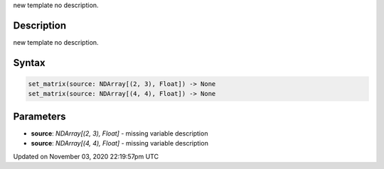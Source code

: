 .. title: set_matrix()
.. slug: sketch_set_matrix
.. date: 2020-11-03 22:19:57 UTC+00:00
.. tags:
.. category:
.. link:
.. description: py5 set_matrix() documentation
.. type: text

new template no description.

Description
===========

new template no description.

Syntax
======

.. code:: python

    set_matrix(source: NDArray[(2, 3), Float]) -> None
    set_matrix(source: NDArray[(4, 4), Float]) -> None

Parameters
==========

* **source**: `NDArray[(2, 3), Float]` - missing variable description
* **source**: `NDArray[(4, 4), Float]` - missing variable description


Updated on November 03, 2020 22:19:57pm UTC

